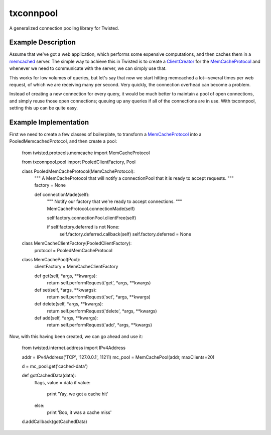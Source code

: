 txconnpool
==========

A generalized connection pooling library for Twisted.


Example Description
-------------------

Assume that we've got a web application, which performs some expensive 
computations, and then caches them in a memcached_ server.  The simple way to
achieve this in Twisted is to create a ClientCreator_ for the MemCacheProtocol_
and whenever we need to communicate with the server, we can simply use that.

This works for low volumes of queries, but let's say that now we start hitting 
memcached a lot--several times per web request, of which we are receiving many
per second.  Very quickly, the connection overhead can become a problem.

Instead of creating a new connection for every query, it would be much better 
to maintain a pool of open connections, and simply reuse those open 
connections; queuing up any queries if all of the connections are in use.  With
txconnpool, setting this up can be quite easy.


Example Implementation
----------------------

First we need to create a few classes of boilerplate, to transform a
MemCacheProtocol_ into a PooledMemcachedProtocol, and then create a pool:


    from twisted.protocols.memcache import MemCacheProtocol

    from txconnpool.pool import PooledClientFactory, Pool

    class PooledMemCacheProtocol(MemCacheProtocol):
        """
        A MemCacheProtocol that will notify a connectionPool that it is ready
        to accept requests.
        """
        factory = None
    
        def connectionMade(self):
            """
            Notify our factory that we're ready to accept connections.
            """
            MemCacheProtocol.connectionMade(self)

            self.factory.connectionPool.clientFree(self)

            if self.factory.deferred is not None:
                self.factory.deferred.callback(self)
                self.factory.deferred = None

    class MemCacheClientFactory(PooledClientFactory):
        protocol = PooledMemCacheProtocol

    class MemCachePool(Pool):
        clientFactory = MemCacheClientFactory
    
        def get(self, *args, **kwargs):
            return self.performRequest('get', *args, **kwargs)

        def set(self, *args, **kwargs):
            return self.performRequest('set', *args, **kwargs)

        def delete(self, *args, **kwargs):
            return self.performRequest('delete', *args, **kwargs)

        def add(self, *args, **kwargs):
            return self.performRequest('add', *args, **kwargs)


Now, with this having been created, we can go ahead and use it:


    from twisted.internet.address import IPv4Address
    
    addr = IPv4Address('TCP', '127.0.0.1', 11211)
    mc_pool = MemCachePool(addr, maxClients=20)
    
    d = mc_pool.get('cached-data')
    
    def gotCachedData(data):
        flags, value = data
        if value:
            print 'Yay, we got a cache hit'
        else:
            print 'Boo, it was a cache miss'
    
    d.addCallback(gotCachedData)


.. _memcached: http://memcached.org/
.. _ClientCreator: http://twistedmatrix.com/documents/current/api/twisted.internet.protocol.ClientCreator.html
.. _MemCacheProtocol: http://twistedmatrix.com/documents/current/api/twisted.protocols.memcache.MemCacheProtocol.html